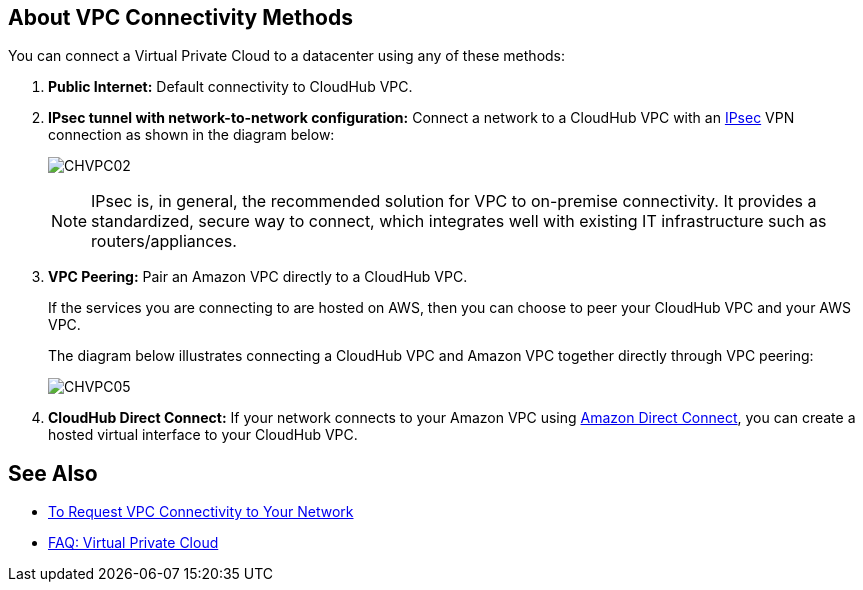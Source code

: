 == About VPC Connectivity Methods

You can connect a Virtual Private Cloud to a datacenter using any of these methods:

. *Public Internet:* Default connectivity to CloudHub VPC.
. *IPsec tunnel with network-to-network configuration:* Connect a network to a CloudHub VPC with an link:http://en.wikipedia.org/wiki/IPsec[IPsec] VPN connection as shown in the diagram below:
+
image:CHVPC02.png[CHVPC02]
+
[NOTE]
--
IPsec is, in general, the recommended solution for VPC to on-premise connectivity. It provides a standardized, secure way to connect, which integrates well with existing IT infrastructure such as routers/appliances.
--
+
. *VPC Peering:* Pair an Amazon VPC directly to a CloudHub VPC.
+
If the services you are connecting to are hosted on AWS, then you can choose to peer your CloudHub VPC and your AWS VPC.
+
The diagram below illustrates connecting a CloudHub VPC and Amazon VPC together directly through VPC peering:
+
image:CHVPC05.png[CHVPC05]
. *CloudHub Direct Connect:* If your network connects to your Amazon VPC using link:https://aws.amazon.com/directconnect/[Amazon Direct Connect], you can create a hosted virtual interface to your CloudHub VPC.

== See Also

* link:/runtime-manager/to-request-vpc-connectivity[To Request VPC Connectivity to Your Network]
* link:/runtime-manager/faq-virtual-private-cloud[FAQ: Virtual Private Cloud]
